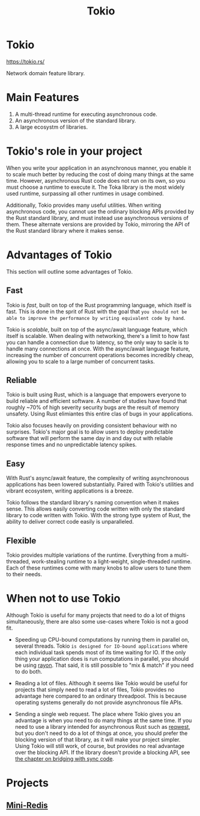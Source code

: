#+title: Tokio

* Tokio
https://tokio.rs/

Network domain feature library.

* Main Features
1. A multi-thread runtime for executing asynchronous code.
2. An asynchronous version of the standard library.
3. A large ecosystm of libraries.

* Tokio's role in your project
When you write your application in an asynchronous manner, you enable it to scale much better by reducing the cost of doing many things at the same time.
However, asynchronous Rust code does not run on its own, so you must choose a runtime to execute it.
The Toka library is the most widely used runtime, surpassing all other runtimes in usage combined.

Additionally, Tokio provides many useful utilities.
When writing asynchronous code, you cannot use the ordinary blocking APIs provided by the Rust standard library, and must instead use asynchronous versions of them.
These alternate versions are provided by Tokio, mirroring the API of the Rust standard library where it makes sense.

* Advantages of Tokio
This section will outline some advantages of Tokio.

** Fast
Tokio is /fast/, built on top of the Rust programming language, which itself is fast.
This is done in the sprit of Rust with the goal that =you should not be able to improve the performance by writing equivalent code by hand=.

Tokio is /scalable/, built on top of the async/await language feature, which itself is scalable.
When dealing with networking, there's a limit to how fast you can handle a connection due to latency, so the only way to sacle is to handle many connections at once.
With the async/await language feature, increasing the number of concurrent operations becomes incredibly cheap, allowing you to scale to a large number of concurrent tasks.

** Reliable
Tokio is built using Rust, which is a language that empowers everyone to build reliable and efficient software.
A number of studies have found that roughly ~70% of high severity security bugs are the result of memory unsafety.
Using Rust elimiantes this entire clas of bugs in your applications.

Tokio also focuses heavily on providing consistent behaviour with no surprises.
Tokio's major goal is to allow users to deploy predictable software that will perform the same day in and day out with reliable response times and no unpredictable latency spikes.

** Easy
With Rust's async/await feature, the complexity of writing asynchronoous applications has been lowered substantially.
Paired with Tokio's utilities and vibrant ecosystem, writing applications is a breeze.

Tokio follows the standard library's naming convention when it makes sense.
This allows easily converting code written with only the standard library to code written with Tokio.
With the strong type system of Rust, the ability to deliver correct code easily is unparalleled.

** Flexible
Tokio provides multiple variations of the runtime.
Everything from a multi-threaded, work-stealing runtime to a light-weight, single-threaded runtime.
Each of these runtimes come with many knobs to allow users to tune them to their needs.

* When not to use Tokio
Although Tokio is useful for many projects that need to do a lot of thigns simultaneously, there are also some use-cases where Tokio is not a good fit.

- Speeding up CPU-bound computations by running them in parallel on, several threads.
  Tokio =is designed for IO-bound applications= where each individual task spends most of its time waiting for IO.
  If the only thing your application does is run computations in parallel, you should be using [[https://docs.rs/rayon/latest/rayon/][rayon]].
  That said, it is still possible to "mix & match" if you need to do both.

- Reading a lot of files.
  Although it seems like Tokio would be useful for projects that simply need to read a lot of files, Tokio provides no advantage here compared to an ordinary threadpool.
  This is because operating systems generally do not provide asynchronous file APIs.

- Sending a single web request.
  The place where Tokio gives you an advantage is when you need to do many things at the same time.
  If you need to use a library intended for asynchronous Rust such as [[https://docs.rs/reqwest/latest/reqwest/][reqwest]], but you don't need to do a lot of things at once, you should prefer the blocking version of that library, as it will make your project simpler.
  Using Tokio will still work, of course, but provides no real advantage over the blocking API.
  If the library doesn't provide a blocking API, see [[https://tokio.rs/tokio/topics/bridging][the chapter on bridging with sync code]].


* Projects
** [[file:./mini-redis/index.org][Mini-Redis]]
